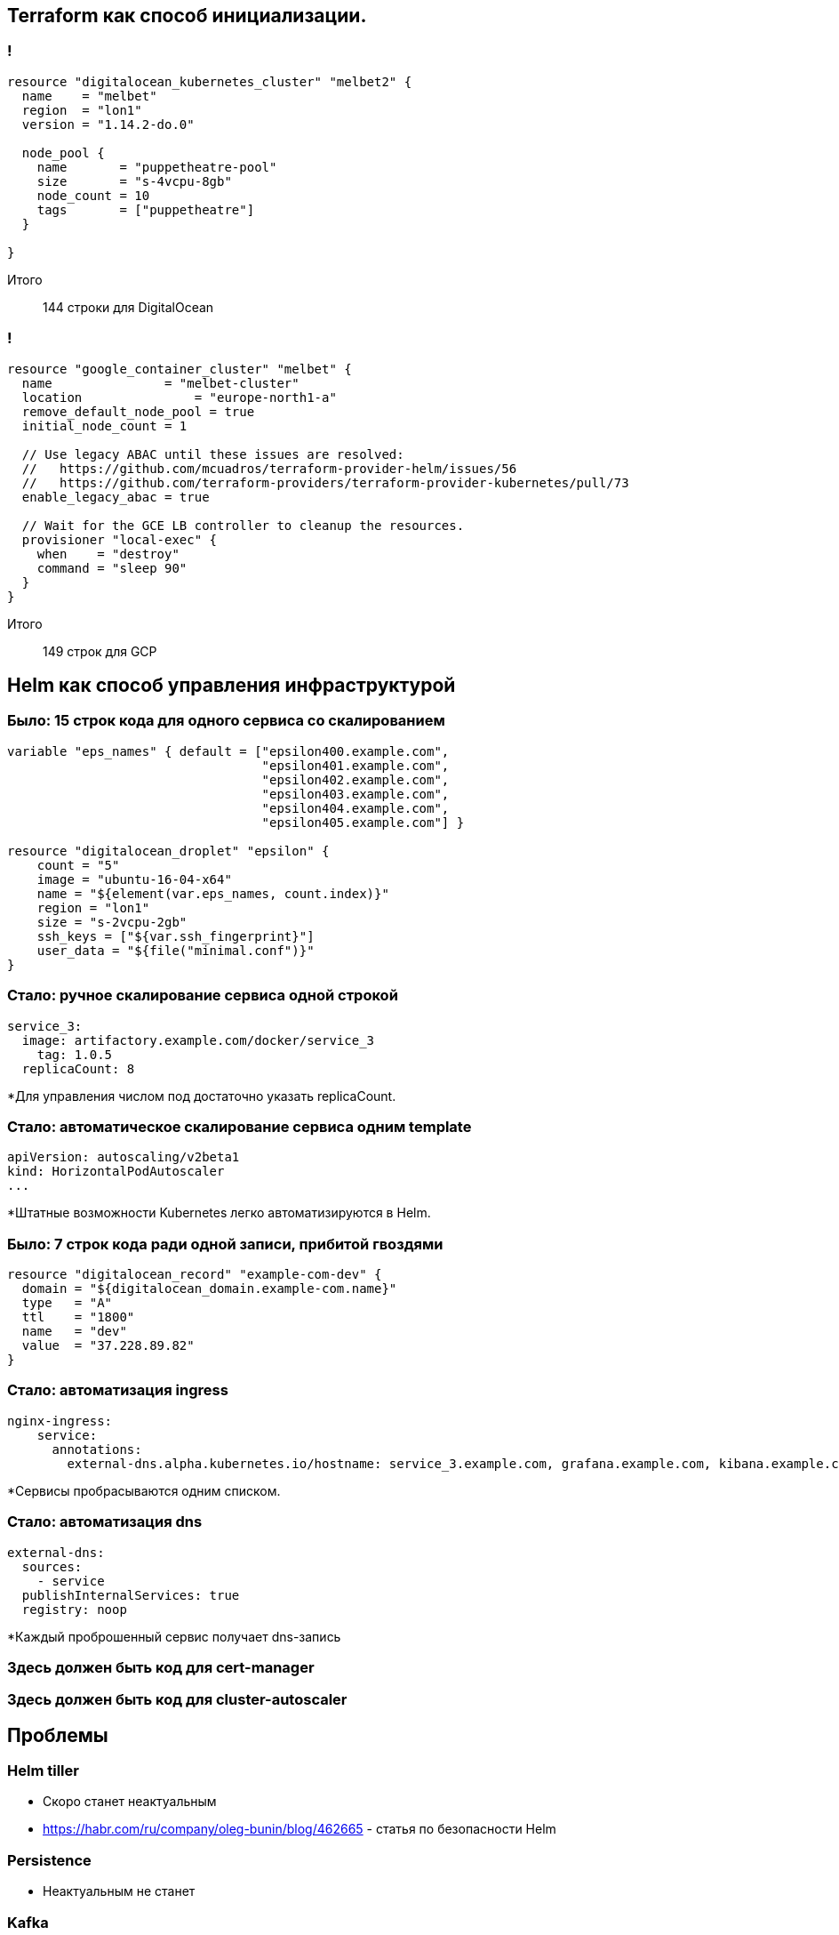 :backend: revealjs
:customcss: common.css

== Terraform как способ инициализации.

=== !
----
resource "digitalocean_kubernetes_cluster" "melbet2" {
  name    = "melbet"
  region  = "lon1"
  version = "1.14.2-do.0"

  node_pool {
    name       = "puppetheatre-pool"
    size       = "s-4vcpu-8gb"
    node_count = 10
    tags       = ["puppetheatre"]
  }

}
----
Итого:: 144 строки для DigitalOcean

=== !
----
resource "google_container_cluster" "melbet" {
  name               = "melbet-cluster"
  location               = "europe-north1-a"
  remove_default_node_pool = true
  initial_node_count = 1

  // Use legacy ABAC until these issues are resolved: 
  //   https://github.com/mcuadros/terraform-provider-helm/issues/56
  //   https://github.com/terraform-providers/terraform-provider-kubernetes/pull/73
  enable_legacy_abac = true

  // Wait for the GCE LB controller to cleanup the resources.
  provisioner "local-exec" {
    when    = "destroy"
    command = "sleep 90"
  }
}
----
Итого:: 149 строк для GCP

== Helm как способ управления инфраструктурой

=== Было: 15 строк кода для одного сервиса со скалированием
----
variable "eps_names" { default = ["epsilon400.example.com", 
                                  "epsilon401.example.com", 
                                  "epsilon402.example.com", 
                                  "epsilon403.example.com", 
                                  "epsilon404.example.com",
                                  "epsilon405.example.com"] }

resource "digitalocean_droplet" "epsilon" {
    count = "5"
    image = "ubuntu-16-04-x64"
    name = "${element(var.eps_names, count.index)}"
    region = "lon1"
    size = "s-2vcpu-2gb"
    ssh_keys = ["${var.ssh_fingerprint}"]
    user_data = "${file("minimal.conf")}"
}
----

=== Стало: ручное скалирование сервиса одной строкой
----
service_3:
  image: artifactory.example.com/docker/service_3
    tag: 1.0.5
  replicaCount: 8
----
[%step]
*Для управления числом под достаточно указать replicaCount.

=== Стало: автоматическое скалирование сервиса одним template
----
apiVersion: autoscaling/v2beta1
kind: HorizontalPodAutoscaler
...
----
[%step]
*Штатные возможности Kubernetes легко автоматизируются в Helm.

=== Было: 7 строк кода ради одной записи, прибитой гвоздями
----
resource "digitalocean_record" "example-com-dev" {
  domain = "${digitalocean_domain.example-com.name}"
  type   = "A"
  ttl    = "1800"
  name   = "dev"
  value  = "37.228.89.82"
}
----

=== Стало: автоматизация ingress
----
nginx-ingress:
    service:
      annotations: 
        external-dns.alpha.kubernetes.io/hostname: service_3.example.com, grafana.example.com, kibana.example.com
----
[%step]
*Сервисы пробрасываются одним списком.

=== Стало: автоматизация dns
----
external-dns:
  sources:
    - service
  publishInternalServices: true
  registry: noop
----
[%step]
*Каждый проброшенный сервис получает dns-запись

=== Здесь должен быть код для cert-manager

=== Здесь должен быть код для cluster-autoscaler

== Проблемы

=== Helm tiller
[%step]
* Скоро станет неактуальным
* https://habr.com/ru/company/oleg-bunin/blog/462665 - статья по безопасности Helm

=== Persistence
[%step]
* Неактуальным не станет

=== Kafka
[%step]
* Купить сервис и забыть
